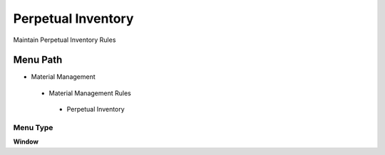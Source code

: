 
.. _functional-guide/menu/perpetualinventory:

===================
Perpetual Inventory
===================

Maintain Perpetual Inventory Rules

Menu Path
=========


* Material Management

 * Material Management Rules

  * Perpetual Inventory

Menu Type
---------
\ **Window**\ 


.. seealso::
    :ref:`functional-guidewindow-perpetualinventory`
